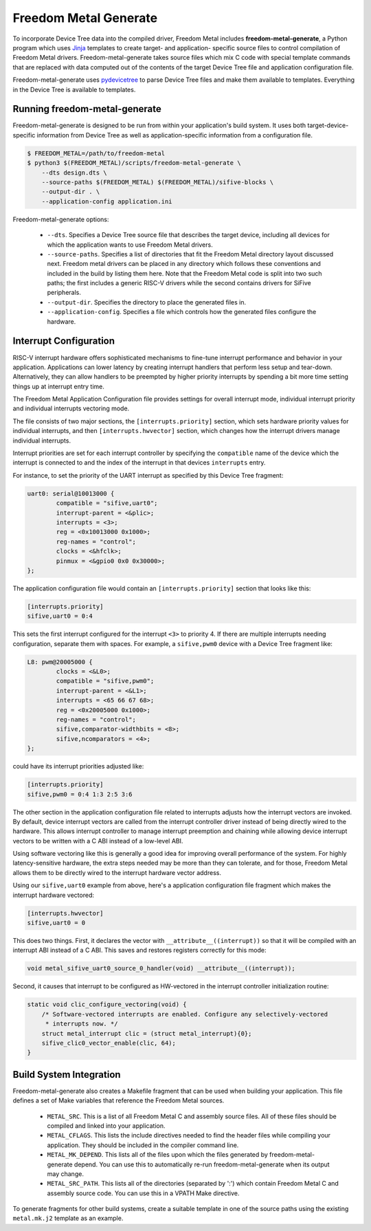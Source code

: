 **********************
Freedom Metal Generate
**********************

To incorporate Device Tree data into the compiled driver, Freedom
Metal includes **freedom-metal-generate**, a Python program which uses
Jinja_ templates to create target- and application- specific source
files to control compilation of Freedom Metal
drivers. Freedom-metal-generate takes source files which mix C code
with special template commands that are replaced with data computed
out of the contents of the target Device Tree file and application
configuration file.

Freedom-metal-generate uses pydevicetree_ to parse Device Tree files
and make them available to templates. Everything in the Device Tree is
available to templates.

.. _Jinja: https://jinja.palletsprojects.com
.. _pydevicetree: https://github.com/sifive/pydevicetree/

Running freedom-metal-generate
------------------------------

Freedom-metal-generate is designed to be run from within your
application's build system. It uses both target-device-specific
information from Device Tree as well as application-specific
information from a configuration file.

.. code-block:: none

    $ FREEDOM_METAL=/path/to/freedom-metal
    $ python3 $(FREEDOM_METAL)/scripts/freedom-metal-generate \
	--dts design.dts \
	--source-paths $(FREEDOM_METAL) $(FREEDOM_METAL)/sifive-blocks \
	--output-dir . \
        --application-config application.ini
    
Freedom-metal-generate options:

 * ``--dts``. Specifies a Device Tree source file that describes the
   target device, including all devices for which the application
   wants to use Freedom Metal drivers.

 * ``--source-paths``. Specifies a list of directories that fit the
   Freedom Metal directory layout discussed next. Freedom metal
   drivers can be placed in any directory which follows these
   conventions and included in the build by listing them here. Note
   that the Freedom Metal code is split into two such paths; the first
   includes a generic RISC-V drivers while the second contains drivers
   for SiFive peripherals.

 * ``--output-dir``. Specifies the directory to place the generated
   files in.

 * ``--application-config``. Specifies a file which controls
   how the generated files configure the hardware.
   
Interrupt Configuration
-----------------------

RISC-V interrupt hardware offers sophisticated mechanisms to fine-tune
interrupt performance and behavior in your application. Applications
can lower latency by creating interrupt handlers that perform less
setup and tear-down. Alternatively, they can allow handlers to be
preempted by higher priority interrupts by spending a bit more time
setting things up at interrupt entry time.

The Freedom Metal Application Configuration file provides settings for
overall interrupt mode, individual interrupt priority and individual
interrupts vectoring mode.

The file consists of two major sections, the ``[interrupts.priority]``
section, which sets hardware priority values for individual
interrupts, and then ``[interrupts.hwvector]`` section, which changes
how the interrupt drivers manage individual interrupts.

Interrupt priorities are set for each interrupt controller by
specifying the ``compatible`` name of the device which the interrupt
is connected to and the index of the interrupt in that devices
``interrupts`` entry.

For instance, to set the priority of the UART interrupt as
specified by this Device Tree fragment:

.. code-block:: none

    uart0: serial@10013000 {
	    compatible = "sifive,uart0";
	    interrupt-parent = <&plic>;
	    interrupts = <3>;
	    reg = <0x10013000 0x1000>;
	    reg-names = "control";
	    clocks = <&hfclk>;
	    pinmux = <&gpio0 0x0 0x30000>;
    };

The application configuration file would contain an
``[interrupts.priority]`` section that looks like this:

.. code-block:: none

    [interrupts.priority]
    sifive,uart0 = 0:4

This sets the first interrupt configured for the interrupt ``<3>`` to
priority 4. If there are multiple interrupts needing configuration,
separate them with spaces. For example, a ``sifive,pwm0`` device with
a Device Tree fragment like:

.. code-block:: none

    L8: pwm@20005000 {
	    clocks = <&L0>;
	    compatible = "sifive,pwm0";
	    interrupt-parent = <&L1>;
	    interrupts = <65 66 67 68>;
	    reg = <0x20005000 0x1000>;
	    reg-names = "control";
	    sifive,comparator-widthbits = <8>;
	    sifive,ncomparators = <4>;
    };
   
could have its interrupt priorities adjusted like:

.. code-block:: none

   [interrupts.priority]
   sifive,pwm0 = 0:4 1:3 2:5 3:6

The other section in the application configuration file related to
interrupts adjusts how the interrupt vectors are invoked. By default,
device interrupt vectors are called from the interrupt controller
driver instead of being directly wired to the hardware. This allows
interrupt controller to manage interrupt preemption and chaining
while allowing device interrupt vectors to be written with a C ABI
instead of a low-level ABI.

Using software vectoring like this is generally a good idea for
improving overall performance of the system. For highly
latency-sensitive hardware, the extra steps needed may be more than
they can tolerate, and for those, Freedom Metal allows them to be
directly wired to the interrupt hardware vector address.

Using our ``sifive,uart0`` example from above, here's a application
configuration file fragment which makes the interrupt hardware
vectored:

.. code-block:: none

    [interrupts.hwvector]
    sifive,uart0 = 0

This does two things. First, it declares the vector with
``__attribute__((interrupt))`` so that it will be compiled with an
interrupt ABI instead of a C ABI. This saves and restores registers
correctly for this mode:

.. code-block:: C

    void metal_sifive_uart0_source_0_handler(void) __attribute__((interrupt));

Second, it causes that interrupt to be configured as HW-vectored in
the interrupt controller initialization routine:

.. code-block:: C

    static void clic_configure_vectoring(void) {
	/* Software-vectored interrupts are enabled. Configure any selectively-vectored
	 * interrupts now. */
	struct metal_interrupt clic = (struct metal_interrupt){0};
	sifive_clic0_vector_enable(clic, 64);
    }

Build System Integration
------------------------

Freedom-metal-generate also creates a Makefile fragment that can be
used when building your application. This file defines a set of
Make variables that reference the Freedom Metal sources.

 * ``METAL_SRC``. This is a list of all Freedom Metal C and assembly
   source files. All of these files should be compiled and linked into
   your application.

 * ``METAL_CFLAGS``. This lists the include directives needed to find
   the header files while compiling your application. They should be
   included in the compiler command line.

 * ``METAL_MK_DEPEND``. This lists all of the files upon which the
   files generated by freedom-metal-generate depend. You can use this
   to automatically re-run freedom-metal-generate when its output may
   change.

 * ``METAL_SRC_PATH``. This lists all of the directories (separated by
   ':') which contain Freedom Metal C and assembly source code. You
   can use this in a VPATH Make directive.

To generate fragments for other build systems, create a suitable
template in one of the source paths using the existing ``metal.mk.j2``
template as an example.
